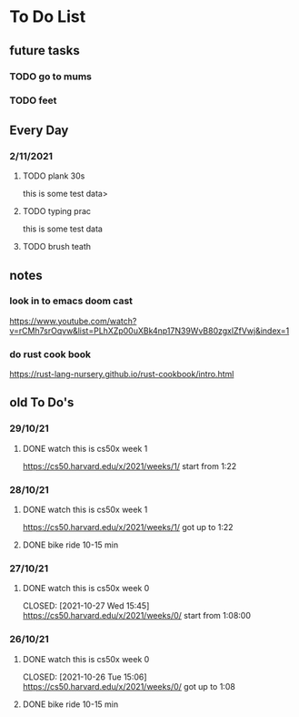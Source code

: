 * To Do List
** future tasks
*** TODO go to mums
SCHEDULED: <2021-11-04 Thu 10:00>
*** TODO feet
** Every Day
*** 2/11/2021
**** TODO plank 30s
SCHEDULED: <2021-11-02 Tue 10:00>
this is some test data>
**** TODO typing prac
SCHEDULED: <2021-11-02 Tue 10:00>
this is some test data
**** TODO brush teath
SCHEDULED: <2021-11-02 Tue 10:00>
** notes
*** look in to emacs doom cast
https://www.youtube.com/watch?v=rCMh7srOqvw&list=PLhXZp00uXBk4np17N39WvB80zgxlZfVwj&index=1
*** do rust cook book
https://rust-lang-nursery.github.io/rust-cookbook/intro.html
** old To Do's
*** 29/10/21
**** DONE watch this is cs50x week 1
CLOSED: [2021-10-29 Fri 14:07] SCHEDULED: <2021-10-29 Fri 15:00>
https://cs50.harvard.edu/x/2021/weeks/1/
start from 1:22
*** 28/10/21
**** DONE watch this is cs50x week 1
CLOSED: [2021-10-28 Thu 15:12] SCHEDULED: <2021-10-28 Thu 15:00>
https://cs50.harvard.edu/x/2021/weeks/1/
got up to 1:22
**** DONE bike ride 10-15 min
CLOSED: [2021-10-28 Thu 16:22] SCHEDULED: <2021-10-28 Thu 16:00>
*** 27/10/21
**** DONE watch this is cs50x week 0
SCHEDULED: <2021-10-27 Wed 15:00>
CLOSED: [2021-10-27 Wed 15:45]
https://cs50.harvard.edu/x/2021/weeks/0/
start from 1:08:00
*** 26/10/21
**** DONE watch this is cs50x week 0
SCHEDULED: <2021-10-26 Tue 15:00>
CLOSED: [2021-10-26 Tue 15:06]
https://cs50.harvard.edu/x/2021/weeks/0/
got up to 1:08
**** DONE bike ride 10-15 min
CLOSED: [2021-10-26 Tue 15:29] SCHEDULED: <2021-10-26 Tue 16:00>